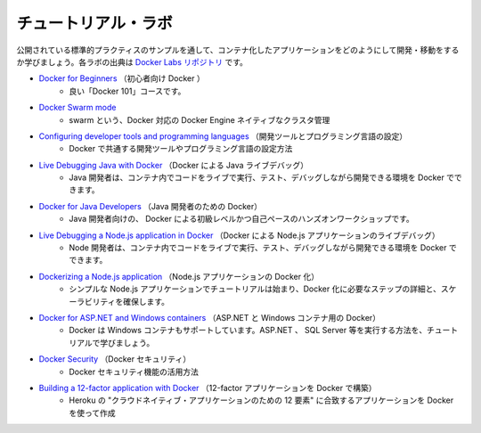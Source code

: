 ﻿.. Tutorial labs

.. _samples-tutorial-labs:

チュートリアル・ラボ
==============================

.. Learn how to develop and ship containerized applications, by walking through a sample that exhibits canonical practices. These labs are from the Docker Labs repository.

公開されている標準的プラクティスのサンプルを通して、コンテナ化したアプリケーションをどのようにして開発・移動をするか学びましょう。各ラボの出典は `Docker Labs リポジトリ <https://github.com/docker/labs/tree/master>`_ です。

* `Docker for Beginners <https://github.com/docker/labs/tree/master/beginner/>`_ （初心者向け Docker ）
   * 良い「Docker 101」コースです。

* `Docker Swarm mode <https://github.com/docker/labs/tree/master/swarm-mode>`_
   * swarm という、Docker 対応の Docker Engine ネイティブなクラスタ管理

* `Configuring developer tools and programming languages <https://github.com/docker/labs/tree/master/developer-tools/README.md>`_ （開発ツールとプログラミング言語の設定）
   * Docker で共通する開発ツールやプログラミング言語の設定方法

* `Live Debugging Java with Docker <https://github.com/docker/labs/tree/master/developer-tools/java-debugging>`_ （Docker による Java ライブデバッグ）
   * Java 開発者は、コンテナ内でコードをライブで実行、テスト、デバッグしながら開発できる環境を Docker でできます。

* `Docker for Java Developers <https://github.com/docker/labs/tree/master/developer-tools/java/>`_ （Java 開発者のための Docker）
   * Java 開発者向けの、 Docker による初級レベルかつ自己ペースのハンズオンワークショップです。

* `Live Debugging a Node.js application in Docker <https://github.com/docker/labs/tree/master/developer-tools/nodejs-debugging>`_ （Docker による Node.js アプリケーションのライブデバッグ）
   * Node 開発者は、コンテナ内でコードをライブで実行、テスト、デバッグしながら開発できる環境を Docker でできます。

* `Dockerizing a Node.js application <https://github.com/docker/labs/tree/master/developer-tools/nodejs/porting/>`_ （Node.js アプリケーションの Docker 化）
   * シンプルな Node.js アプリケーションでチュートリアルは始まり、Docker 化に必要なステップの詳細と、スケーラビリティを確保します。

* `Docker for ASP.NET and Windows containers <https://github.com/docker/labs/tree/master/windows/readme.md>`_ （ASP.NET と Windows コンテナ用の Docker）
   * Docker は Windows コンテナもサポートしています。ASP.NET 、 SQL Server 等を実行する方法を、チュートリアルで学びましょう。

* `Docker Security <https://github.com/docker/labs/tree/master/security/README.md>`_ （Docker セキュリティ）
   * Docker セキュリティ機能の活用方法

* `Building a 12-factor application with Docker <https://github.com/docker/labs/tree/master/12factor>`_ （12-factor アプリケーションを Docker で構築）
   * Heroku の "クラウドネイティブ・アプリケーションのための 12 要素" に合致するアプリケーションを Docker を使って作成


